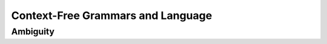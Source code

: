 .. This file is part of the OpenDSA eTextbook project. See
.. http://opendsa.org for more details.
.. Copyright (c) 2012-2020 by the OpenDSA Project Contributors, and
.. distributed under an MIT open source license.

.. avmetadata::
   :author: Eunoh Cho
   :satisfies: Frame example
   :topic: Finite Automata


Context-Free Grammars and Language
================================
Ambiguity
-------------------------------
.. inlineav:: AmbiguitySecond ff
   :links: AV/PIExample/CFL/AmbiguitySecond.css
   :scripts: AV/PIExample/CFL/AmbiguitySecond.js DataStructures/PIFrames.js DataStructures/FLA/FA.js DataStructures/FLA/PDA.js AV/Obsolete/FL_resources/ParseTree.js 
   :output: show
